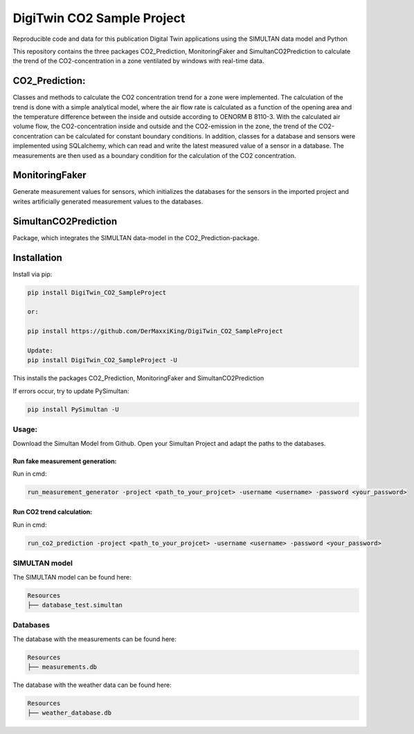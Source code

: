 ================================================
DigiTwin CO2 Sample Project
================================================

Reproducible code and data for this publication Digital Twin applications using the SIMULTAN data model and Python

This repository contains the three packages CO2_Prediction, MonitoringFaker and SimultanCO2Prediction to calculate the trend of the CO2-concentration in a
zone ventilated by windows with real-time data.

CO2_Prediction:
---------------
Classes and methods to calculate the CO2 concentration trend for a zone were implemented. The calculation of the trend is done with a simple analytical model, where the air flow rate is calculated as a function of the opening area and the temperature difference between the inside and outside according to OENORM B 8110-3. With the calculated air volume flow, the CO2-concentration inside and outside and the CO2-emission in the zone, the trend of the CO2-concentration can be calculated for constant boundary conditions. In addition, classes for a database and sensors were implemented using SQLalchemy, which can read and write the latest measured value of a sensor in a database. The measurements are then used as a boundary condition for the calculation of the CO2 concentration.

MonitoringFaker
---------------
Generate measurement values for sensors, which initializes the databases for the sensors in the imported project and writes artificially generated measurement values to the databases.

SimultanCO2Prediction
---------------------
Package, which integrates the SIMULTAN data-model in the CO2_Prediction-package.

Installation
------------

Install via pip:

.. code-block::

    pip install DigiTwin_CO2_SampleProject

    or:

    pip install https://github.com/DerMaxxiKing/DigiTwin_CO2_SampleProject

    Update:
    pip install DigiTwin_CO2_SampleProject -U

This installs the packages CO2_Prediction, MonitoringFaker and SimultanCO2Prediction

If errors occur, try to update PySimultan:

.. code-block::

    pip install PySimultan -U

Usage:
^^^^^^

Download the Simultan Model from Github.
Open your Simultan Project and adapt the paths to the databases.

Run fake measurement generation:
~~~~~~~~~~~~~~~~~~~~~~~~~~~~~~~~

Run in cmd:

.. code-block::

    run_measurement_generator -project <path_to_your_projcet> -username <username> -password <your_password>


Run CO2 trend calculation:
~~~~~~~~~~~~~~~~~~~~~~~~~~

Run in cmd:

.. code-block::

    run_co2_prediction -project <path_to_your_projcet> -username <username> -password <your_password>


SIMULTAN model
^^^^^^^^^^^^^^^^^
The SIMULTAN model can be found here:

.. code-block::

    Resources
    ├── database_test.simultan


Databases
^^^^^^^^^^^^^^^^^
The database with the measurements can be found here:

.. code-block::

    Resources
    ├── measurements.db


The database with the weather data can be found here:

.. code-block::

    Resources
    ├── weather_database.db
